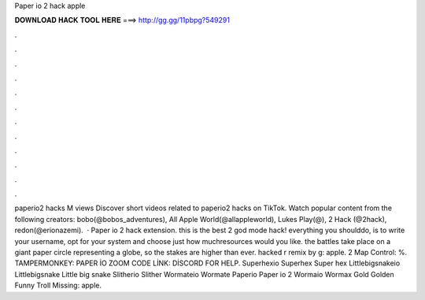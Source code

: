 Paper io 2 hack apple

𝐃𝐎𝐖𝐍𝐋𝐎𝐀𝐃 𝐇𝐀𝐂𝐊 𝐓𝐎𝐎𝐋 𝐇𝐄𝐑𝐄 ===> http://gg.gg/11pbpg?549291

.

.

.

.

.

.

.

.

.

.

.

.

paperio2 hacks M views Discover short videos related to paperio2 hacks on TikTok. Watch popular content from the following creators: bobo(@bobos_adventures), All Apple World(@allappleworld), Lukes Play(@),  2 Hack (@2hack), redon(@erionazemi).  · Paper io 2 hack extension. this is the best  2 god mode hack! everything you shoulddo, is to write your username, opt for your system and choose just how muchresources would you like. the battles take place on a giant paper circle representing a globe, so the stakes are higher than ever.  hacked r remix by g: apple.  2 Map Control: %. TAMPERMONKEY: PAPER İO ZOOM CODE LİNK: DİSCORD FOR HELP.  Superhexio Superhex Super hex  Littlebigsnakeio Littlebigsnake Little big snake  Slitherio Slither  Wormateio Wormate  Paperio Paper io 2  Wormaio Wormax Gold Golden Funny Troll Missing: apple.